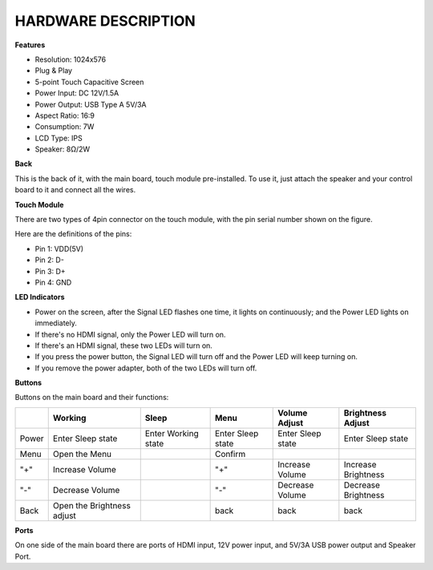 HARDWARE DESCRIPTION
===========================

**Features**

* Resolution: 1024x576
* Plug & Play
* 5-point Touch Capacitive Screen
* Power Input: DC 12V/1.5A
* Power Output: USB Type A 5V/3A
* Aspect Ratio: 16:9
* Consumption: 7W
* LCD Type: IPS
* Speaker: 8Ω/2W

**Back**

.. image:: img/ts10_back.jpg


.. re-shot pic required

This is the back of it, with the main board, touch module pre-installed. To use it, just attach the speaker and your control board to it and connect all the wires.


**Touch Module**

.. image:: img/touch_module.jpg

There are two types of 4pin connector on the touch module, with the pin serial number shown on the figure.

Here are the definitions of the pins:

* Pin 1: VDD(5V)
* Pin 2: D-
* Pin 3: D+
* Pin 4: GND



**LED Indicators**

.. image:: img/led_2.jpg
    :width: 400
    :align: center

* Power on the screen, after the Signal LED flashes one time, it lights on continuously; and the Power LED lights on immediately.
* If there's no HDMI signal, only the Power LED will turn on.
* If there's an HDMI signal, these two LEDs will turn on.
* If you press the power button, the Signal LED will turn off and the Power LED will keep turning on.
* If you remove the power adapter, both of the two LEDs will turn off.


**Buttons**

.. image:: img/buttons.jpg
    :width: 500
    :align: center

Buttons on the main board and their functions: 

.. list-table:: 
    :header-rows: 1

    * - 
      - Working
      - Sleep
      - Menu
      - Volume Adjust
      - Brightness Adjust
    * - Power
      - Enter Sleep state
      - Enter Working state
      - Enter Sleep state
      - Enter Sleep state
      - Enter Sleep state
    * - Menu
      - Open the Menu
      - 
      - Confirm
      -
      -
    * - "+"
      - Increase Volume
      -
      - "+"
      - Increase Volume
      - Increase Brightness
    * - "-"
      - Decrease Volume
      -
      - "-"
      - Decrease Volume
      - Decrease Brightness
    * - Back
      - Open the Brightness adjust
      -
      - back
      - back
      - back



**Ports**

.. image:: img/port2.jpg
    :width: 400
    :align: center

On one side of the main board there are ports of HDMI input, 12V power input, and 5V/3A USB power output and Speaker Port. 